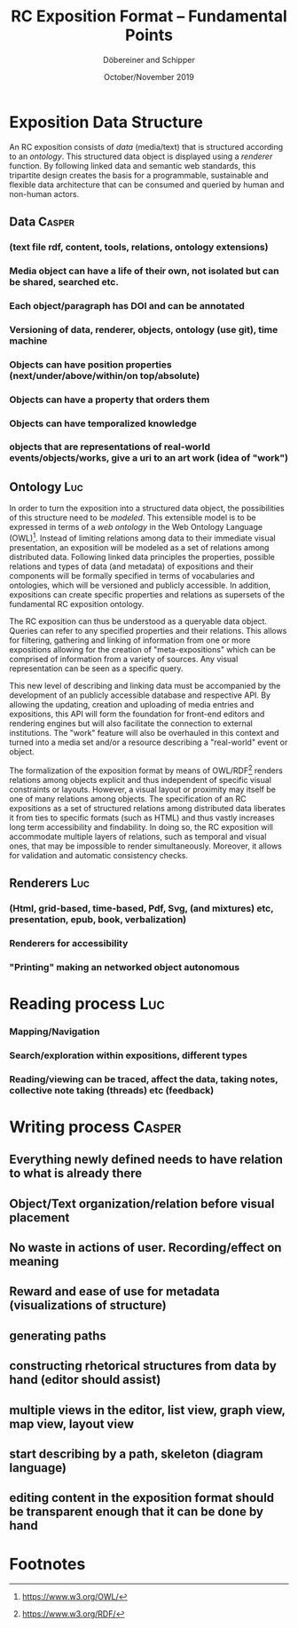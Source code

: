 #+TITLE:       RC Exposition Format -- Fundamental Points
#+AUTHOR:      Döbereiner and Schipper
#+DATE:        October/November 2019
#+LATEX_CLASS: scrartcl

* Exposition Data Structure

An RC exposition consists of /data/ (media/text) that is structured
according to an /ontology/. This structured data object is displayed
using a /renderer/ function. By following linked data and semantic web
standards, this tripartite design creates the basis for a
programmable, sustainable and flexible data architecture that can be
consumed and queried by human and non-human actors.

** Data  :Casper:
*** (text file rdf, content, tools, relations, ontology extensions)
*** Media object can have a life of their own, not isolated but can be shared, searched etc.
*** Each object/paragraph has DOI and can be annotated
*** Versioning of data, renderer, objects, ontology (use git), time machine 
*** Objects can have position properties (next/under/above/within/on top/absolute)
*** Objects can have a property that orders them
*** Objects can have temporalized knowledge
*** objects that are representations of real-world events/objects/works, give a uri to an art work (idea of "work")
** Ontology  :Luc:
In order to turn the exposition into a structured data object, the
possibilities of this structure need to be /modeled/. This extensible
model is to be expressed in terms of a /web ontology/ in the Web
Ontology Language (OWL)[fn:1]. Instead of limiting relations among
data to their immediate visual presentation, an exposition will be
modeled as a set of relations among distributed data. Following linked
data principles the properties, possible relations and types of data
(and metadata) of expositions and their components will be formally
specified in terms of vocabularies and ontologies, which will be
versioned and publicly accessible. In addition, expositions can create
specific properties and relations as supersets of the fundamental RC
exposition ontology.

The RC exposition can thus be understood as a queryable data
object. Queries can refer to any specified properties and their
relations. This allows for filtering, gathering and linking of
information from one or more expositions allowing for the creation of
"meta-expositions" which can be comprised of information from a
variety of sources. Any visual representation can be seen as a
specific query.

This new level of describing and linking data must be accompanied by
the development of an publicly accessible database and respective
API. By allowing the updating, creation and uploading of media entries
and expositions, this API will form the foundation for front-end
editors and rendering engines but will also facilitate the connection
to external institutions. The "work" feature will also be overhauled
in this context and turned into a media set and/or a resource
describing a "real-world" event or object.

The formalization of the exposition format by means of OWL/RDF[fn:2]
renders relations among objects explicit and thus independent of
specific visual constraints or layouts. However, a visual layout or
proximity may itself be one of many relations among objects. The
specification of an RC expositions as a set of structured relations
among distributed data liberates it from ties to specific formats
(such as HTML) and thus vastly increases long term accessibility and
findability. In doing so, the RC exposition will accommodate multiple
layers of relations, such as temporal and visual ones, that may be
impossible to render simultaneously. Moreover, it allows for
validation and automatic consistency checks.

** Renderers :Luc:
*** (Html, grid-based, time-based, Pdf, Svg, (and mixtures) etc, presentation, epub, book, verbalization)
*** Renderers for accessibility
*** "Printing" making an networked object autonomous
* Reading process :Luc:
*** Mapping/Navigation
*** Search/exploration within expositions, different types
*** Reading/viewing can be traced, affect the data, taking notes, collective note taking (threads) etc (feedback)

* Writing process :Casper:
** Everything newly defined needs to have relation to what is already there
** Object/Text organization/relation before visual placement
** No waste in actions of user. Recording/effect on meaning
** Reward and ease of use for metadata (visualizations of structure)
** generating paths
** constructing rhetorical structures from data by hand (editor should assist)
** multiple views in the editor, list view, graph view, map view, layout view
** start describing by a path, skeleton (diagram language)
** editing content in the exposition format should be transparent enough that it can be done by hand

* Footnotes

[fn:2]https://www.w3.org/RDF/ 

[fn:1]https://www.w3.org/OWL/ 
